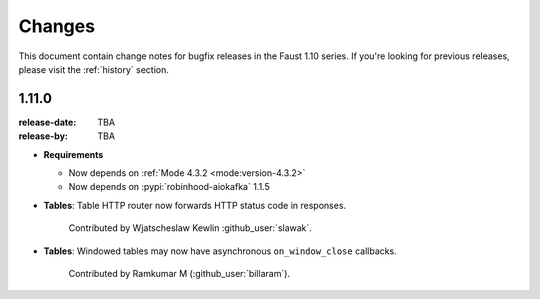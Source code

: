 .. _changelog:

==============================
 Changes
==============================

This document contain change notes for bugfix releases in
the Faust 1.10 series. If you're looking for previous releases,
please visit the :ref:`history` section.

.. _version-1.11.0:

1.11.0
======
:release-date: TBA
:release-by: TBA

- **Requirements**

  + Now depends on :ref:`Mode 4.3.2 <mode:version-4.3.2>`

  + Now depends on :pypi:`robinhood-aiokafka` 1.1.5

- **Tables**: Table HTTP router now forwards HTTP status code
  in responses.

    Contributed by Wjatscheslaw Kewlin :github_user:`slawak`.

- **Tables**: Windowed tables may now have asynchronous ``on_window_close``
  callbacks.

    Contributed by Ramkumar M (:github_user:`billaram`).

.. _version-1.10.4:
